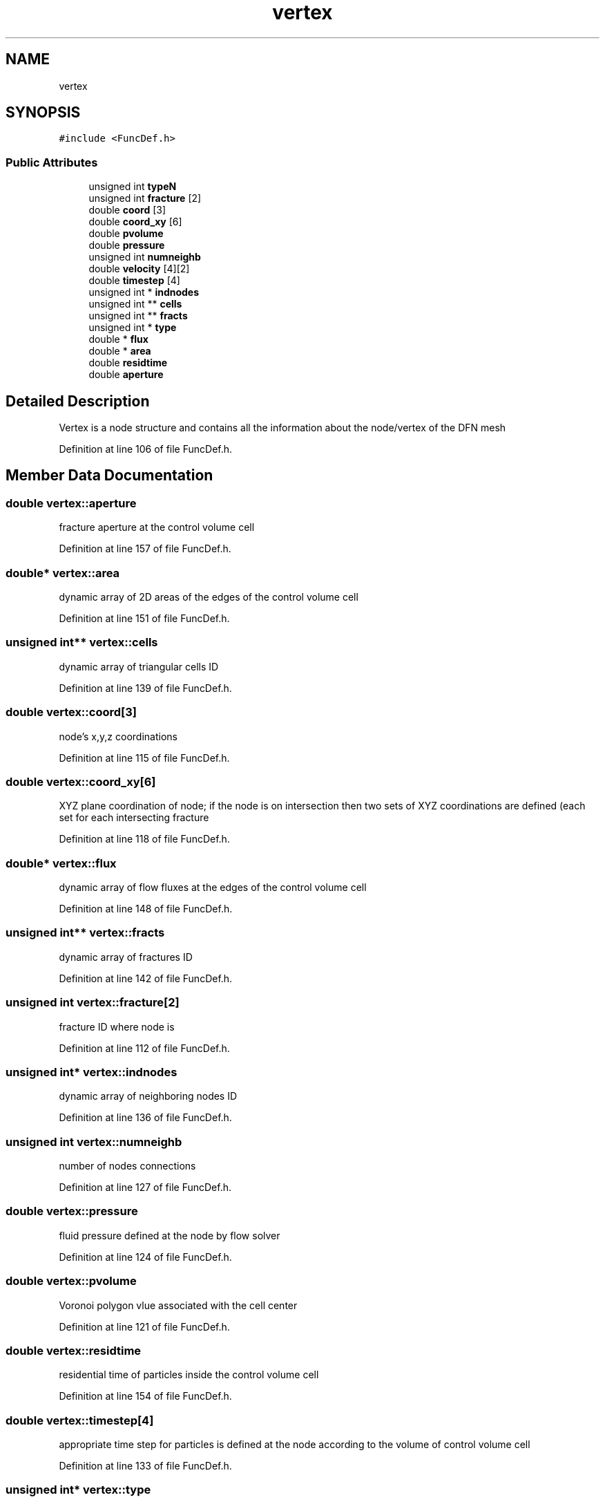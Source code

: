 .TH "vertex" 3 "Mon Jun 24 2019" "dfnTrans" \" -*- nroff -*-
.ad l
.nh
.SH NAME
vertex
.SH SYNOPSIS
.br
.PP
.PP
\fC#include <FuncDef\&.h>\fP
.SS "Public Attributes"

.in +1c
.ti -1c
.RI "unsigned int \fBtypeN\fP"
.br
.ti -1c
.RI "unsigned int \fBfracture\fP [2]"
.br
.ti -1c
.RI "double \fBcoord\fP [3]"
.br
.ti -1c
.RI "double \fBcoord_xy\fP [6]"
.br
.ti -1c
.RI "double \fBpvolume\fP"
.br
.ti -1c
.RI "double \fBpressure\fP"
.br
.ti -1c
.RI "unsigned int \fBnumneighb\fP"
.br
.ti -1c
.RI "double \fBvelocity\fP [4][2]"
.br
.ti -1c
.RI "double \fBtimestep\fP [4]"
.br
.ti -1c
.RI "unsigned int * \fBindnodes\fP"
.br
.ti -1c
.RI "unsigned int ** \fBcells\fP"
.br
.ti -1c
.RI "unsigned int ** \fBfracts\fP"
.br
.ti -1c
.RI "unsigned int * \fBtype\fP"
.br
.ti -1c
.RI "double * \fBflux\fP"
.br
.ti -1c
.RI "double * \fBarea\fP"
.br
.ti -1c
.RI "double \fBresidtime\fP"
.br
.ti -1c
.RI "double \fBaperture\fP"
.br
.in -1c
.SH "Detailed Description"
.PP 
Vertex is a node structure and contains all the information about the node/vertex of the DFN mesh 
.PP
Definition at line 106 of file FuncDef\&.h\&.
.SH "Member Data Documentation"
.PP 
.SS "double vertex::aperture"
fracture aperture at the control volume cell 
.PP
Definition at line 157 of file FuncDef\&.h\&.
.SS "double* vertex::area"
dynamic array of 2D areas of the edges of the control volume cell 
.PP
Definition at line 151 of file FuncDef\&.h\&.
.SS "unsigned int** vertex::cells"
dynamic array of triangular cells ID 
.PP
Definition at line 139 of file FuncDef\&.h\&.
.SS "double vertex::coord[3]"
node's x,y,z coordinations 
.PP
Definition at line 115 of file FuncDef\&.h\&.
.SS "double vertex::coord_xy[6]"
XYZ plane coordination of node; if the node is on intersection then two sets of XYZ coordinations are defined (each set for each intersecting fracture 
.PP
Definition at line 118 of file FuncDef\&.h\&.
.SS "double* vertex::flux"
dynamic array of flow fluxes at the edges of the control volume cell 
.PP
Definition at line 148 of file FuncDef\&.h\&.
.SS "unsigned int** vertex::fracts"
dynamic array of fractures ID 
.PP
Definition at line 142 of file FuncDef\&.h\&.
.SS "unsigned int vertex::fracture[2]"
fracture ID where node is 
.PP
Definition at line 112 of file FuncDef\&.h\&.
.SS "unsigned int* vertex::indnodes"
dynamic array of neighboring nodes ID 
.PP
Definition at line 136 of file FuncDef\&.h\&.
.SS "unsigned int vertex::numneighb"
number of nodes connections 
.PP
Definition at line 127 of file FuncDef\&.h\&.
.SS "double vertex::pressure"
fluid pressure defined at the node by flow solver 
.PP
Definition at line 124 of file FuncDef\&.h\&.
.SS "double vertex::pvolume"
Voronoi polygon vlue associated with the cell center 
.PP
Definition at line 121 of file FuncDef\&.h\&.
.SS "double vertex::residtime"
residential time of particles inside the control volume cell 
.PP
Definition at line 154 of file FuncDef\&.h\&.
.SS "double vertex::timestep[4]"
appropriate time step for particles is defined at the node according to the volume of control volume cell 
.PP
Definition at line 133 of file FuncDef\&.h\&.
.SS "unsigned int* vertex::type"
dynamic array of types of neighbouring nodes 
.PP
Definition at line 145 of file FuncDef\&.h\&.
.SS "unsigned int vertex::typeN"
node type: 0 - interior node; 10 - boundary (exterior) node; 2 - intersection (interface) node; 12 - intersection boundary node; 300, 310, 302, 312 - node in in-flow boundary; 200, 210, 202, 212 - node in out-flow boundary 
.PP
Definition at line 109 of file FuncDef\&.h\&.
.SS "double vertex::velocity[4][2]"
reconstructed Darcy velocity at the node, four velocities are defined at intersection nodes 
.PP
Definition at line 130 of file FuncDef\&.h\&.

.SH "Author"
.PP 
Generated automatically by Doxygen for dfnTrans from the source code\&.
